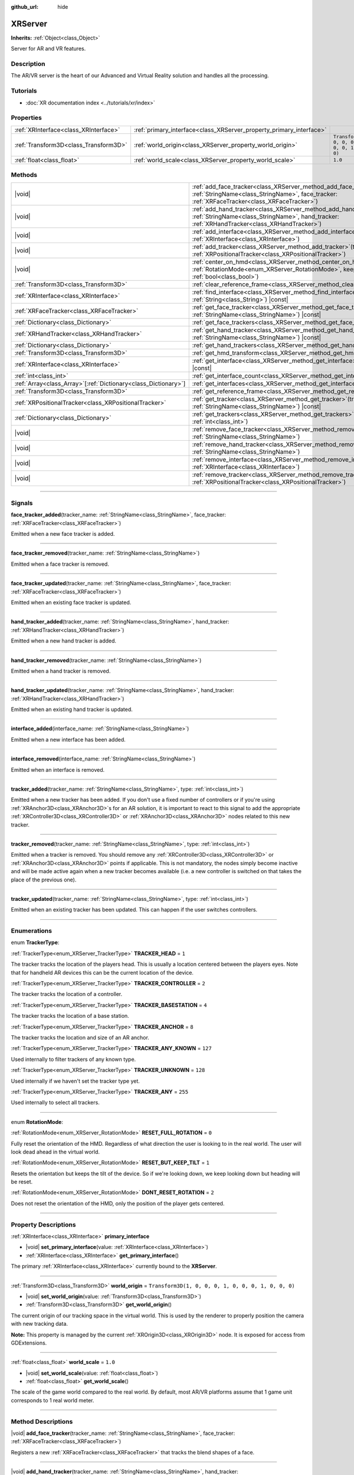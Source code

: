 :github_url: hide

.. DO NOT EDIT THIS FILE!!!
.. Generated automatically from Godot engine sources.
.. Generator: https://github.com/godotengine/godot/tree/master/doc/tools/make_rst.py.
.. XML source: https://github.com/godotengine/godot/tree/master/doc/classes/XRServer.xml.

.. _class_XRServer:

XRServer
========

**Inherits:** :ref:`Object<class_Object>`

Server for AR and VR features.

.. rst-class:: classref-introduction-group

Description
-----------

The AR/VR server is the heart of our Advanced and Virtual Reality solution and handles all the processing.

.. rst-class:: classref-introduction-group

Tutorials
---------

- :doc:`XR documentation index <../tutorials/xr/index>`

.. rst-class:: classref-reftable-group

Properties
----------

.. table::
   :widths: auto

   +---------------------------------------+---------------------------------------------------------------------+-----------------------------------------------------+
   | :ref:`XRInterface<class_XRInterface>` | :ref:`primary_interface<class_XRServer_property_primary_interface>` |                                                     |
   +---------------------------------------+---------------------------------------------------------------------+-----------------------------------------------------+
   | :ref:`Transform3D<class_Transform3D>` | :ref:`world_origin<class_XRServer_property_world_origin>`           | ``Transform3D(1, 0, 0, 0, 1, 0, 0, 0, 1, 0, 0, 0)`` |
   +---------------------------------------+---------------------------------------------------------------------+-----------------------------------------------------+
   | :ref:`float<class_float>`             | :ref:`world_scale<class_XRServer_property_world_scale>`             | ``1.0``                                             |
   +---------------------------------------+---------------------------------------------------------------------+-----------------------------------------------------+

.. rst-class:: classref-reftable-group

Methods
-------

.. table::
   :widths: auto

   +------------------------------------------------------------------+-------------------------------------------------------------------------------------------------------------------------------------------------------------------------------------+
   | |void|                                                           | :ref:`add_face_tracker<class_XRServer_method_add_face_tracker>`\ (\ tracker_name\: :ref:`StringName<class_StringName>`, face_tracker\: :ref:`XRFaceTracker<class_XRFaceTracker>`\ ) |
   +------------------------------------------------------------------+-------------------------------------------------------------------------------------------------------------------------------------------------------------------------------------+
   | |void|                                                           | :ref:`add_hand_tracker<class_XRServer_method_add_hand_tracker>`\ (\ tracker_name\: :ref:`StringName<class_StringName>`, hand_tracker\: :ref:`XRHandTracker<class_XRHandTracker>`\ ) |
   +------------------------------------------------------------------+-------------------------------------------------------------------------------------------------------------------------------------------------------------------------------------+
   | |void|                                                           | :ref:`add_interface<class_XRServer_method_add_interface>`\ (\ interface\: :ref:`XRInterface<class_XRInterface>`\ )                                                                  |
   +------------------------------------------------------------------+-------------------------------------------------------------------------------------------------------------------------------------------------------------------------------------+
   | |void|                                                           | :ref:`add_tracker<class_XRServer_method_add_tracker>`\ (\ tracker\: :ref:`XRPositionalTracker<class_XRPositionalTracker>`\ )                                                        |
   +------------------------------------------------------------------+-------------------------------------------------------------------------------------------------------------------------------------------------------------------------------------+
   | |void|                                                           | :ref:`center_on_hmd<class_XRServer_method_center_on_hmd>`\ (\ rotation_mode\: :ref:`RotationMode<enum_XRServer_RotationMode>`, keep_height\: :ref:`bool<class_bool>`\ )             |
   +------------------------------------------------------------------+-------------------------------------------------------------------------------------------------------------------------------------------------------------------------------------+
   | :ref:`Transform3D<class_Transform3D>`                            | :ref:`clear_reference_frame<class_XRServer_method_clear_reference_frame>`\ (\ ) |const|                                                                                             |
   +------------------------------------------------------------------+-------------------------------------------------------------------------------------------------------------------------------------------------------------------------------------+
   | :ref:`XRInterface<class_XRInterface>`                            | :ref:`find_interface<class_XRServer_method_find_interface>`\ (\ name\: :ref:`String<class_String>`\ ) |const|                                                                       |
   +------------------------------------------------------------------+-------------------------------------------------------------------------------------------------------------------------------------------------------------------------------------+
   | :ref:`XRFaceTracker<class_XRFaceTracker>`                        | :ref:`get_face_tracker<class_XRServer_method_get_face_tracker>`\ (\ tracker_name\: :ref:`StringName<class_StringName>`\ ) |const|                                                   |
   +------------------------------------------------------------------+-------------------------------------------------------------------------------------------------------------------------------------------------------------------------------------+
   | :ref:`Dictionary<class_Dictionary>`                              | :ref:`get_face_trackers<class_XRServer_method_get_face_trackers>`\ (\ ) |const|                                                                                                     |
   +------------------------------------------------------------------+-------------------------------------------------------------------------------------------------------------------------------------------------------------------------------------+
   | :ref:`XRHandTracker<class_XRHandTracker>`                        | :ref:`get_hand_tracker<class_XRServer_method_get_hand_tracker>`\ (\ tracker_name\: :ref:`StringName<class_StringName>`\ ) |const|                                                   |
   +------------------------------------------------------------------+-------------------------------------------------------------------------------------------------------------------------------------------------------------------------------------+
   | :ref:`Dictionary<class_Dictionary>`                              | :ref:`get_hand_trackers<class_XRServer_method_get_hand_trackers>`\ (\ ) |const|                                                                                                     |
   +------------------------------------------------------------------+-------------------------------------------------------------------------------------------------------------------------------------------------------------------------------------+
   | :ref:`Transform3D<class_Transform3D>`                            | :ref:`get_hmd_transform<class_XRServer_method_get_hmd_transform>`\ (\ )                                                                                                             |
   +------------------------------------------------------------------+-------------------------------------------------------------------------------------------------------------------------------------------------------------------------------------+
   | :ref:`XRInterface<class_XRInterface>`                            | :ref:`get_interface<class_XRServer_method_get_interface>`\ (\ idx\: :ref:`int<class_int>`\ ) |const|                                                                                |
   +------------------------------------------------------------------+-------------------------------------------------------------------------------------------------------------------------------------------------------------------------------------+
   | :ref:`int<class_int>`                                            | :ref:`get_interface_count<class_XRServer_method_get_interface_count>`\ (\ ) |const|                                                                                                 |
   +------------------------------------------------------------------+-------------------------------------------------------------------------------------------------------------------------------------------------------------------------------------+
   | :ref:`Array<class_Array>`\[:ref:`Dictionary<class_Dictionary>`\] | :ref:`get_interfaces<class_XRServer_method_get_interfaces>`\ (\ ) |const|                                                                                                           |
   +------------------------------------------------------------------+-------------------------------------------------------------------------------------------------------------------------------------------------------------------------------------+
   | :ref:`Transform3D<class_Transform3D>`                            | :ref:`get_reference_frame<class_XRServer_method_get_reference_frame>`\ (\ ) |const|                                                                                                 |
   +------------------------------------------------------------------+-------------------------------------------------------------------------------------------------------------------------------------------------------------------------------------+
   | :ref:`XRPositionalTracker<class_XRPositionalTracker>`            | :ref:`get_tracker<class_XRServer_method_get_tracker>`\ (\ tracker_name\: :ref:`StringName<class_StringName>`\ ) |const|                                                             |
   +------------------------------------------------------------------+-------------------------------------------------------------------------------------------------------------------------------------------------------------------------------------+
   | :ref:`Dictionary<class_Dictionary>`                              | :ref:`get_trackers<class_XRServer_method_get_trackers>`\ (\ tracker_types\: :ref:`int<class_int>`\ )                                                                                |
   +------------------------------------------------------------------+-------------------------------------------------------------------------------------------------------------------------------------------------------------------------------------+
   | |void|                                                           | :ref:`remove_face_tracker<class_XRServer_method_remove_face_tracker>`\ (\ tracker_name\: :ref:`StringName<class_StringName>`\ )                                                     |
   +------------------------------------------------------------------+-------------------------------------------------------------------------------------------------------------------------------------------------------------------------------------+
   | |void|                                                           | :ref:`remove_hand_tracker<class_XRServer_method_remove_hand_tracker>`\ (\ tracker_name\: :ref:`StringName<class_StringName>`\ )                                                     |
   +------------------------------------------------------------------+-------------------------------------------------------------------------------------------------------------------------------------------------------------------------------------+
   | |void|                                                           | :ref:`remove_interface<class_XRServer_method_remove_interface>`\ (\ interface\: :ref:`XRInterface<class_XRInterface>`\ )                                                            |
   +------------------------------------------------------------------+-------------------------------------------------------------------------------------------------------------------------------------------------------------------------------------+
   | |void|                                                           | :ref:`remove_tracker<class_XRServer_method_remove_tracker>`\ (\ tracker\: :ref:`XRPositionalTracker<class_XRPositionalTracker>`\ )                                                  |
   +------------------------------------------------------------------+-------------------------------------------------------------------------------------------------------------------------------------------------------------------------------------+

.. rst-class:: classref-section-separator

----

.. rst-class:: classref-descriptions-group

Signals
-------

.. _class_XRServer_signal_face_tracker_added:

.. rst-class:: classref-signal

**face_tracker_added**\ (\ tracker_name\: :ref:`StringName<class_StringName>`, face_tracker\: :ref:`XRFaceTracker<class_XRFaceTracker>`\ )

Emitted when a new face tracker is added.

.. rst-class:: classref-item-separator

----

.. _class_XRServer_signal_face_tracker_removed:

.. rst-class:: classref-signal

**face_tracker_removed**\ (\ tracker_name\: :ref:`StringName<class_StringName>`\ )

Emitted when a face tracker is removed.

.. rst-class:: classref-item-separator

----

.. _class_XRServer_signal_face_tracker_updated:

.. rst-class:: classref-signal

**face_tracker_updated**\ (\ tracker_name\: :ref:`StringName<class_StringName>`, face_tracker\: :ref:`XRFaceTracker<class_XRFaceTracker>`\ )

Emitted when an existing face tracker is updated.

.. rst-class:: classref-item-separator

----

.. _class_XRServer_signal_hand_tracker_added:

.. rst-class:: classref-signal

**hand_tracker_added**\ (\ tracker_name\: :ref:`StringName<class_StringName>`, hand_tracker\: :ref:`XRHandTracker<class_XRHandTracker>`\ )

Emitted when a new hand tracker is added.

.. rst-class:: classref-item-separator

----

.. _class_XRServer_signal_hand_tracker_removed:

.. rst-class:: classref-signal

**hand_tracker_removed**\ (\ tracker_name\: :ref:`StringName<class_StringName>`\ )

Emitted when a hand tracker is removed.

.. rst-class:: classref-item-separator

----

.. _class_XRServer_signal_hand_tracker_updated:

.. rst-class:: classref-signal

**hand_tracker_updated**\ (\ tracker_name\: :ref:`StringName<class_StringName>`, hand_tracker\: :ref:`XRHandTracker<class_XRHandTracker>`\ )

Emitted when an existing hand tracker is updated.

.. rst-class:: classref-item-separator

----

.. _class_XRServer_signal_interface_added:

.. rst-class:: classref-signal

**interface_added**\ (\ interface_name\: :ref:`StringName<class_StringName>`\ )

Emitted when a new interface has been added.

.. rst-class:: classref-item-separator

----

.. _class_XRServer_signal_interface_removed:

.. rst-class:: classref-signal

**interface_removed**\ (\ interface_name\: :ref:`StringName<class_StringName>`\ )

Emitted when an interface is removed.

.. rst-class:: classref-item-separator

----

.. _class_XRServer_signal_tracker_added:

.. rst-class:: classref-signal

**tracker_added**\ (\ tracker_name\: :ref:`StringName<class_StringName>`, type\: :ref:`int<class_int>`\ )

Emitted when a new tracker has been added. If you don't use a fixed number of controllers or if you're using :ref:`XRAnchor3D<class_XRAnchor3D>`\ s for an AR solution, it is important to react to this signal to add the appropriate :ref:`XRController3D<class_XRController3D>` or :ref:`XRAnchor3D<class_XRAnchor3D>` nodes related to this new tracker.

.. rst-class:: classref-item-separator

----

.. _class_XRServer_signal_tracker_removed:

.. rst-class:: classref-signal

**tracker_removed**\ (\ tracker_name\: :ref:`StringName<class_StringName>`, type\: :ref:`int<class_int>`\ )

Emitted when a tracker is removed. You should remove any :ref:`XRController3D<class_XRController3D>` or :ref:`XRAnchor3D<class_XRAnchor3D>` points if applicable. This is not mandatory, the nodes simply become inactive and will be made active again when a new tracker becomes available (i.e. a new controller is switched on that takes the place of the previous one).

.. rst-class:: classref-item-separator

----

.. _class_XRServer_signal_tracker_updated:

.. rst-class:: classref-signal

**tracker_updated**\ (\ tracker_name\: :ref:`StringName<class_StringName>`, type\: :ref:`int<class_int>`\ )

Emitted when an existing tracker has been updated. This can happen if the user switches controllers.

.. rst-class:: classref-section-separator

----

.. rst-class:: classref-descriptions-group

Enumerations
------------

.. _enum_XRServer_TrackerType:

.. rst-class:: classref-enumeration

enum **TrackerType**:

.. _class_XRServer_constant_TRACKER_HEAD:

.. rst-class:: classref-enumeration-constant

:ref:`TrackerType<enum_XRServer_TrackerType>` **TRACKER_HEAD** = ``1``

The tracker tracks the location of the players head. This is usually a location centered between the players eyes. Note that for handheld AR devices this can be the current location of the device.

.. _class_XRServer_constant_TRACKER_CONTROLLER:

.. rst-class:: classref-enumeration-constant

:ref:`TrackerType<enum_XRServer_TrackerType>` **TRACKER_CONTROLLER** = ``2``

The tracker tracks the location of a controller.

.. _class_XRServer_constant_TRACKER_BASESTATION:

.. rst-class:: classref-enumeration-constant

:ref:`TrackerType<enum_XRServer_TrackerType>` **TRACKER_BASESTATION** = ``4``

The tracker tracks the location of a base station.

.. _class_XRServer_constant_TRACKER_ANCHOR:

.. rst-class:: classref-enumeration-constant

:ref:`TrackerType<enum_XRServer_TrackerType>` **TRACKER_ANCHOR** = ``8``

The tracker tracks the location and size of an AR anchor.

.. _class_XRServer_constant_TRACKER_ANY_KNOWN:

.. rst-class:: classref-enumeration-constant

:ref:`TrackerType<enum_XRServer_TrackerType>` **TRACKER_ANY_KNOWN** = ``127``

Used internally to filter trackers of any known type.

.. _class_XRServer_constant_TRACKER_UNKNOWN:

.. rst-class:: classref-enumeration-constant

:ref:`TrackerType<enum_XRServer_TrackerType>` **TRACKER_UNKNOWN** = ``128``

Used internally if we haven't set the tracker type yet.

.. _class_XRServer_constant_TRACKER_ANY:

.. rst-class:: classref-enumeration-constant

:ref:`TrackerType<enum_XRServer_TrackerType>` **TRACKER_ANY** = ``255``

Used internally to select all trackers.

.. rst-class:: classref-item-separator

----

.. _enum_XRServer_RotationMode:

.. rst-class:: classref-enumeration

enum **RotationMode**:

.. _class_XRServer_constant_RESET_FULL_ROTATION:

.. rst-class:: classref-enumeration-constant

:ref:`RotationMode<enum_XRServer_RotationMode>` **RESET_FULL_ROTATION** = ``0``

Fully reset the orientation of the HMD. Regardless of what direction the user is looking to in the real world. The user will look dead ahead in the virtual world.

.. _class_XRServer_constant_RESET_BUT_KEEP_TILT:

.. rst-class:: classref-enumeration-constant

:ref:`RotationMode<enum_XRServer_RotationMode>` **RESET_BUT_KEEP_TILT** = ``1``

Resets the orientation but keeps the tilt of the device. So if we're looking down, we keep looking down but heading will be reset.

.. _class_XRServer_constant_DONT_RESET_ROTATION:

.. rst-class:: classref-enumeration-constant

:ref:`RotationMode<enum_XRServer_RotationMode>` **DONT_RESET_ROTATION** = ``2``

Does not reset the orientation of the HMD, only the position of the player gets centered.

.. rst-class:: classref-section-separator

----

.. rst-class:: classref-descriptions-group

Property Descriptions
---------------------

.. _class_XRServer_property_primary_interface:

.. rst-class:: classref-property

:ref:`XRInterface<class_XRInterface>` **primary_interface**

.. rst-class:: classref-property-setget

- |void| **set_primary_interface**\ (\ value\: :ref:`XRInterface<class_XRInterface>`\ )
- :ref:`XRInterface<class_XRInterface>` **get_primary_interface**\ (\ )

The primary :ref:`XRInterface<class_XRInterface>` currently bound to the **XRServer**.

.. rst-class:: classref-item-separator

----

.. _class_XRServer_property_world_origin:

.. rst-class:: classref-property

:ref:`Transform3D<class_Transform3D>` **world_origin** = ``Transform3D(1, 0, 0, 0, 1, 0, 0, 0, 1, 0, 0, 0)``

.. rst-class:: classref-property-setget

- |void| **set_world_origin**\ (\ value\: :ref:`Transform3D<class_Transform3D>`\ )
- :ref:`Transform3D<class_Transform3D>` **get_world_origin**\ (\ )

The current origin of our tracking space in the virtual world. This is used by the renderer to properly position the camera with new tracking data.

\ **Note:** This property is managed by the current :ref:`XROrigin3D<class_XROrigin3D>` node. It is exposed for access from GDExtensions.

.. rst-class:: classref-item-separator

----

.. _class_XRServer_property_world_scale:

.. rst-class:: classref-property

:ref:`float<class_float>` **world_scale** = ``1.0``

.. rst-class:: classref-property-setget

- |void| **set_world_scale**\ (\ value\: :ref:`float<class_float>`\ )
- :ref:`float<class_float>` **get_world_scale**\ (\ )

The scale of the game world compared to the real world. By default, most AR/VR platforms assume that 1 game unit corresponds to 1 real world meter.

.. rst-class:: classref-section-separator

----

.. rst-class:: classref-descriptions-group

Method Descriptions
-------------------

.. _class_XRServer_method_add_face_tracker:

.. rst-class:: classref-method

|void| **add_face_tracker**\ (\ tracker_name\: :ref:`StringName<class_StringName>`, face_tracker\: :ref:`XRFaceTracker<class_XRFaceTracker>`\ )

Registers a new :ref:`XRFaceTracker<class_XRFaceTracker>` that tracks the blend shapes of a face.

.. rst-class:: classref-item-separator

----

.. _class_XRServer_method_add_hand_tracker:

.. rst-class:: classref-method

|void| **add_hand_tracker**\ (\ tracker_name\: :ref:`StringName<class_StringName>`, hand_tracker\: :ref:`XRHandTracker<class_XRHandTracker>`\ )

Registers a new :ref:`XRHandTracker<class_XRHandTracker>` that tracks the joints of a hand.

.. rst-class:: classref-item-separator

----

.. _class_XRServer_method_add_interface:

.. rst-class:: classref-method

|void| **add_interface**\ (\ interface\: :ref:`XRInterface<class_XRInterface>`\ )

Registers an :ref:`XRInterface<class_XRInterface>` object.

.. rst-class:: classref-item-separator

----

.. _class_XRServer_method_add_tracker:

.. rst-class:: classref-method

|void| **add_tracker**\ (\ tracker\: :ref:`XRPositionalTracker<class_XRPositionalTracker>`\ )

Registers a new :ref:`XRPositionalTracker<class_XRPositionalTracker>` that tracks a spatial location in real space.

.. rst-class:: classref-item-separator

----

.. _class_XRServer_method_center_on_hmd:

.. rst-class:: classref-method

|void| **center_on_hmd**\ (\ rotation_mode\: :ref:`RotationMode<enum_XRServer_RotationMode>`, keep_height\: :ref:`bool<class_bool>`\ )

This is an important function to understand correctly. AR and VR platforms all handle positioning slightly differently.

For platforms that do not offer spatial tracking, our origin point (0, 0, 0) is the location of our HMD, but you have little control over the direction the player is facing in the real world.

For platforms that do offer spatial tracking, our origin point depends very much on the system. For OpenVR, our origin point is usually the center of the tracking space, on the ground. For other platforms, it's often the location of the tracking camera.

This method allows you to center your tracker on the location of the HMD. It will take the current location of the HMD and use that to adjust all your tracking data; in essence, realigning the real world to your player's current position in the game world.

For this method to produce usable results, tracking information must be available. This often takes a few frames after starting your game.

You should call this method after a few seconds have passed. For example, when the user requests a realignment of the display holding a designated button on a controller for a short period of time, or when implementing a teleport mechanism.

.. rst-class:: classref-item-separator

----

.. _class_XRServer_method_clear_reference_frame:

.. rst-class:: classref-method

:ref:`Transform3D<class_Transform3D>` **clear_reference_frame**\ (\ ) |const|

Clears the reference frame that was set by previous calls to :ref:`center_on_hmd<class_XRServer_method_center_on_hmd>`.

.. rst-class:: classref-item-separator

----

.. _class_XRServer_method_find_interface:

.. rst-class:: classref-method

:ref:`XRInterface<class_XRInterface>` **find_interface**\ (\ name\: :ref:`String<class_String>`\ ) |const|

Finds an interface by its ``name``. For example, if your project uses capabilities of an AR/VR platform, you can find the interface for that platform by name and initialize it.

.. rst-class:: classref-item-separator

----

.. _class_XRServer_method_get_face_tracker:

.. rst-class:: classref-method

:ref:`XRFaceTracker<class_XRFaceTracker>` **get_face_tracker**\ (\ tracker_name\: :ref:`StringName<class_StringName>`\ ) |const|

Returns the :ref:`XRFaceTracker<class_XRFaceTracker>` with the given tracker name.

.. rst-class:: classref-item-separator

----

.. _class_XRServer_method_get_face_trackers:

.. rst-class:: classref-method

:ref:`Dictionary<class_Dictionary>` **get_face_trackers**\ (\ ) |const|

Returns a dictionary of the registered face trackers. Each element of the dictionary is a tracker name mapping to the :ref:`XRFaceTracker<class_XRFaceTracker>` instance.

.. rst-class:: classref-item-separator

----

.. _class_XRServer_method_get_hand_tracker:

.. rst-class:: classref-method

:ref:`XRHandTracker<class_XRHandTracker>` **get_hand_tracker**\ (\ tracker_name\: :ref:`StringName<class_StringName>`\ ) |const|

Returns the :ref:`XRHandTracker<class_XRHandTracker>` with the given tracker name.

.. rst-class:: classref-item-separator

----

.. _class_XRServer_method_get_hand_trackers:

.. rst-class:: classref-method

:ref:`Dictionary<class_Dictionary>` **get_hand_trackers**\ (\ ) |const|

Returns a dictionary of the registered hand trackers. Each element of the dictionary is a tracker name mapping to the :ref:`XRHandTracker<class_XRHandTracker>` instance.

.. rst-class:: classref-item-separator

----

.. _class_XRServer_method_get_hmd_transform:

.. rst-class:: classref-method

:ref:`Transform3D<class_Transform3D>` **get_hmd_transform**\ (\ )

Returns the primary interface's transformation.

.. rst-class:: classref-item-separator

----

.. _class_XRServer_method_get_interface:

.. rst-class:: classref-method

:ref:`XRInterface<class_XRInterface>` **get_interface**\ (\ idx\: :ref:`int<class_int>`\ ) |const|

Returns the interface registered at the given ``idx`` index in the list of interfaces.

.. rst-class:: classref-item-separator

----

.. _class_XRServer_method_get_interface_count:

.. rst-class:: classref-method

:ref:`int<class_int>` **get_interface_count**\ (\ ) |const|

Returns the number of interfaces currently registered with the AR/VR server. If your project supports multiple AR/VR platforms, you can look through the available interface, and either present the user with a selection or simply try to initialize each interface and use the first one that returns ``true``.

.. rst-class:: classref-item-separator

----

.. _class_XRServer_method_get_interfaces:

.. rst-class:: classref-method

:ref:`Array<class_Array>`\[:ref:`Dictionary<class_Dictionary>`\] **get_interfaces**\ (\ ) |const|

Returns a list of available interfaces the ID and name of each interface.

.. rst-class:: classref-item-separator

----

.. _class_XRServer_method_get_reference_frame:

.. rst-class:: classref-method

:ref:`Transform3D<class_Transform3D>` **get_reference_frame**\ (\ ) |const|

Returns the reference frame transform. Mostly used internally and exposed for GDExtension build interfaces.

.. rst-class:: classref-item-separator

----

.. _class_XRServer_method_get_tracker:

.. rst-class:: classref-method

:ref:`XRPositionalTracker<class_XRPositionalTracker>` **get_tracker**\ (\ tracker_name\: :ref:`StringName<class_StringName>`\ ) |const|

Returns the positional tracker with the given ``tracker_name``.

.. rst-class:: classref-item-separator

----

.. _class_XRServer_method_get_trackers:

.. rst-class:: classref-method

:ref:`Dictionary<class_Dictionary>` **get_trackers**\ (\ tracker_types\: :ref:`int<class_int>`\ )

Returns a dictionary of trackers for ``tracker_types``.

.. rst-class:: classref-item-separator

----

.. _class_XRServer_method_remove_face_tracker:

.. rst-class:: classref-method

|void| **remove_face_tracker**\ (\ tracker_name\: :ref:`StringName<class_StringName>`\ )

Removes a registered :ref:`XRFaceTracker<class_XRFaceTracker>`.

.. rst-class:: classref-item-separator

----

.. _class_XRServer_method_remove_hand_tracker:

.. rst-class:: classref-method

|void| **remove_hand_tracker**\ (\ tracker_name\: :ref:`StringName<class_StringName>`\ )

Removes a registered :ref:`XRHandTracker<class_XRHandTracker>`.

.. rst-class:: classref-item-separator

----

.. _class_XRServer_method_remove_interface:

.. rst-class:: classref-method

|void| **remove_interface**\ (\ interface\: :ref:`XRInterface<class_XRInterface>`\ )

Removes this ``interface``.

.. rst-class:: classref-item-separator

----

.. _class_XRServer_method_remove_tracker:

.. rst-class:: classref-method

|void| **remove_tracker**\ (\ tracker\: :ref:`XRPositionalTracker<class_XRPositionalTracker>`\ )

Removes this positional ``tracker``.

.. |virtual| replace:: :abbr:`virtual (This method should typically be overridden by the user to have any effect.)`
.. |const| replace:: :abbr:`const (This method has no side effects. It doesn't modify any of the instance's member variables.)`
.. |vararg| replace:: :abbr:`vararg (This method accepts any number of arguments after the ones described here.)`
.. |constructor| replace:: :abbr:`constructor (This method is used to construct a type.)`
.. |static| replace:: :abbr:`static (This method doesn't need an instance to be called, so it can be called directly using the class name.)`
.. |operator| replace:: :abbr:`operator (This method describes a valid operator to use with this type as left-hand operand.)`
.. |bitfield| replace:: :abbr:`BitField (This value is an integer composed as a bitmask of the following flags.)`
.. |void| replace:: :abbr:`void (No return value.)`
